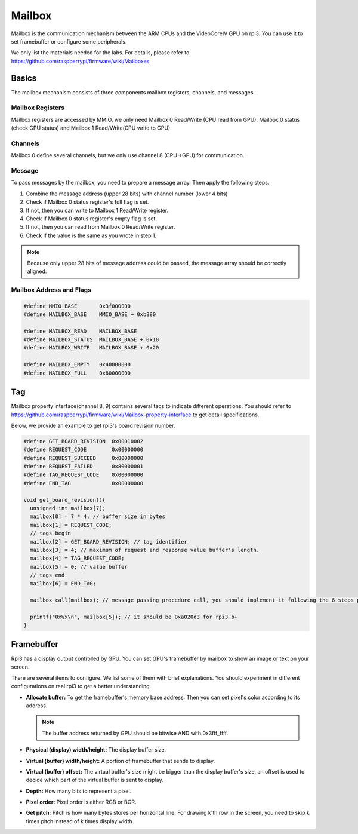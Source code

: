 .. _mailbox:

=======
Mailbox
=======

Mailbox is the communication mechanism between the ARM CPUs and the VideoCoreIV GPU on rpi3.
You can use it to set framebuffer or configure some peripherals.

We only list the materials needed for the labs.
For details, please refer to https://github.com/raspberrypi/firmware/wiki/Mailboxes

*******
Basics
*******

The mailbox mechanism consists of three components mailbox registers, channels, and messages.

Mailbox Registers
==================

Mailbox registers are accessed by MMIO, we only need Mailbox 0 Read/Write (CPU read from GPU),
Mailbox 0 status (check GPU status) and Mailbox 1 Read/Write(CPU write to GPU)

Channels
========

Mailbox 0 define several channels, but we only use channel 8 (CPU->GPU) for communication.

Message
=======

To pass messages by the mailbox, you need to prepare a message array.
Then apply the following steps.

1. Combine the message address (upper 28 bits) with channel number (lower 4 bits) 

2. Check if Mailbox 0 status register's full flag is set.

3. If not, then you can write to Mailbox 1 Read/Write register.

4. Check if Mailbox 0 status register's empty flag is set.

5. If not, then you can read from Mailbox 0 Read/Write register.

6. Check if the value is the same as you wrote in step 1.

.. note::
  Because only upper 28 bits of message address could be passed, the message array should be correctly aligned.

Mailbox Address and Flags
=========================

.. code-block:: c

  #define MMIO_BASE       0x3f000000
  #define MAILBOX_BASE    MMIO_BASE + 0xb880

  #define MAILBOX_READ    MAILBOX_BASE
  #define MAILBOX_STATUS  MAILBOX_BASE + 0x18
  #define MAILBOX_WRITE   MAILBOX_BASE + 0x20

  #define MAILBOX_EMPTY   0x40000000
  #define MAILBOX_FULL    0x80000000

***
Tag
***

Mailbox property interface(channel 8, 9) contains several tags to indicate different operations.
You should refer to https://github.com/raspberrypi/firmware/wiki/Mailbox-property-interface
to get detail specifications.

Below, we provide an example to get rpi3's board revision number.

.. code-block:: c

  #define GET_BOARD_REVISION  0x00010002
  #define REQUEST_CODE        0x00000000
  #define REQUEST_SUCCEED     0x80000000
  #define REQUEST_FAILED      0x80000001
  #define TAG_REQUEST_CODE    0x00000000
  #define END_TAG             0x00000000

  void get_board_revision(){
    unsigned int mailbox[7];
    mailbox[0] = 7 * 4; // buffer size in bytes
    mailbox[1] = REQUEST_CODE; 
    // tags begin
    mailbox[2] = GET_BOARD_REVISION; // tag identifier
    mailbox[3] = 4; // maximum of request and response value buffer's length.
    mailbox[4] = TAG_REQUEST_CODE; 
    mailbox[5] = 0; // value buffer
    // tags end
    mailbox[6] = END_TAG;

    mailbox_call(mailbox); // message passing procedure call, you should implement it following the 6 steps provided above.

    printf("0x%x\n", mailbox[5]); // it should be 0xa020d3 for rpi3 b+
  }

***********
Framebuffer
***********

Rpi3 has a display output controlled by GPU.
You can set GPU's framebuffer by mailbox to show an image or text on your screen.

There are several items to configure.
We list some of them with brief explanations.
You should experiment in different configurations on real rpi3 to get a better understanding.

* **Allocate buffer:** 
  To get the framebuffer's memory base address. 
  Then you can set pixel's color according to its address.

  .. note::
    The buffer address returned by GPU should be bitwise AND with 0x3fff_ffff.

* **Physical (display) width/height:** 
  The display buffer size.

* **Virtual (buffer) width/height:**
  A portion of framebuffer that sends to display.

* **Virtual (buffer) offset:**
  The virtual buffer's size might be bigger than the display buffer's size, an offset is used to decide which part of the virtual buffer is sent to display.

* **Depth:**
  How many bits to represent a pixel.

* **Pixel order:**
  Pixel order is either RGB or BGR.

* **Get pitch:**
  Pitch is how many bytes stores per horizontal line.
  For drawing k'th row in the screen, you need to skip k times pitch instead of k times display width.